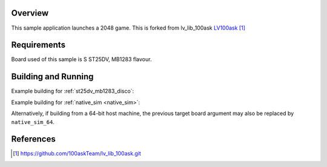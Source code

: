 .. zephyr:code-sample:: 2048
   :name: LVGL 2048 game
   :relevant-api: display_interface input_interface

   Launch a 2048 game

Overview
********

This sample application launches a 2048 game.
This is forked from lv_lib_100ask `LV100ask`_

Requirements
************

Board used of this sample is S ST25DV, MB1283 flavour.

Building and Running
********************

Example building for :ref:`st25dv_mb1283_disco`:

.. zephyr-app-commands::
   :zephyr-app: game
   :board: st25dv_mb1283_disco
   :goals: build flash

Example building for :ref:`native_sim <native_sim>`:

.. zephyr-app-commands::
   :zephyr-app: samples/subsys/display/lvgl
   :board: native_sim
   :goals: build run

Alternatively, if building from a 64-bit host machine, the previous target
board argument may also be replaced by ``native_sim_64``.

References
**********

.. target-notes::

.. _LVGL Web Page: https://lvgl.io/
.. _SDL2: https://www.libsdl.org
.. _LV100ask: https://github.com/100askTeam/lv_lib_100ask.git
